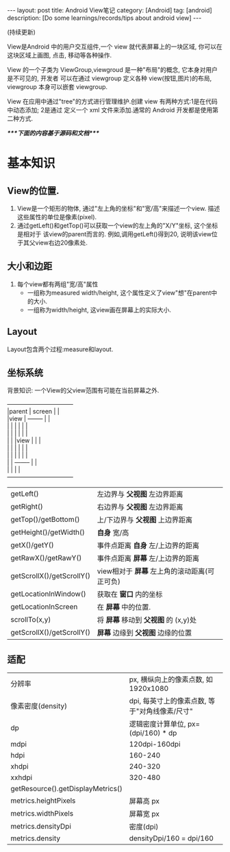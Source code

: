 #+OPTIONS: num:nil
#+OPTIONS: ^:nil
#+OPTIONS: toc:nil

#+BEGIN_HTML
---
layout: post
title: Android View笔记
category: [Android]
tag: [android]
description: [Do some learnings/records/tips about android view]
---
#+END_HTML

(持续更新)
 
View是Android 中的用户交互组件,一个 view 就代表屏幕上的一块区域, 你可以在这块区域上画图,
点击, 移动等各种操作.

View 的一个子类为 ViewGroup,viewgroud 是一种"布局"的概念, 它本身对用户是不可见的, 开发者
可以在通过 viewgroup 定义各种 view(按钮,图片)的布局, viewgroup 本身可以嵌套 viewgroup.

View 在应用中通过"tree"的方式进行管理维护.创建 view 有两种方式:1是在代码中动态添加; 2是通过
定义一个 xml 文件来添加.通常的 Android 开发都是使用第二种方式.

/****下面的内容基于源码和文档****/
* 基本知识
** View的位置.
1. View是一个矩形的物体, 通过"左上角的坐标"和"宽/高"来描述一个view.
   描述这些属性的单位是像素(pixel).
2. 通过getLeft()和getTop()可以获取一个view的左上角的"X/Y"坐标, 这个坐标是相对于
   该view的parent而言的. 例如,调用getLeft()得到20, 说明该view位于其父view右边20像素处.
** 大小和边距
1. 每个view都有两组"宽/高"属性
   + 一组称为measured width/height, 这个属性定义了view"想"在parent中的大小.
   + 一组称为width/height, 这view画在屏幕上的实际大小.
** Layout
Layout包含两个过程:measure和layout.

** 坐标系统
背景知识: 一个View的父view范围有可能在当前屏幕之外.

#+BEGIN_VERSE
---------------------------------
|parent	  | screen     |	|
|view  	  |  --------  |       	|
|	  |  |	    |  |	|
|	  |  | 	    |  |	|
|	  |  |view  |  |	|
|	  |  |	    |  |	|
|	  |  |	    |  |	|
|	  |  --------  |       	|
|	  |  	       |	|
---------------------------------
#+END_VERSE

|                           |                                              |
|---------------------------+----------------------------------------------|
| getLeft()                 | 左边界与 *父视图* 左边界距离                 |
| getRight()                | 右边界与 *父视图* 左边界距离                 |
| getTop()/getBottom()      | 上/下边界与 *父视图* 上边界距离              |
| getHeight()/getWidth()    | *自身* 宽/高                                 |
| getX()/getY()             | 事件点距离 *自身* 左/上边界的距离            |
| getRawX()/getRawY()       | 事件点距离 *屏幕* 左/上边界的距离            |
| getScrollX()/getScrollY() | view相对于 *屏幕* 左上角的滚动距离(可正可负) |
| getLocationInWindow()     | 获取在 *窗口* 内的坐标                       |
| getLocationInScreen       | 在 *屏幕* 中的位置.                          |
| scrollTo(x,y)             | 将 *屏幕* 移动到 *父视图* 的 (x,y)处         |
| getScrollX()/getScrollY() | *屏幕* 边缘到 *父视图* 边缘的位置            |
** 适配
|                                   |                                     |
|-----------------------------------+-------------------------------------|
| 分辨率                            | px, 横纵向上的像素点数, 如1920x1080 |
| 像素密度(density)                 | dpi, 每英寸上的像素点数, 等于"对角线像素/尺寸" |
| dp                                | 逻辑密度计算单位, px=(dpi/160) * dp |
| mdpi                              | 120dpi-160dpi                       |
| hdpi                              | 160-240                             |
| xhdpi                             | 240-320                             |
| xxhdpi                            | 320-480                             |
| getResource().getDisplayMetrics() |                                     |
| metrics.heightPixels              | 屏幕高 px                           |
| metrics.widthPixels               | 屏幕宽 px                           |
| metrics.densityDpi                | 密度(dpi)                           |
| metrics.density                   | densityDpi/160 = dpi/160            |
